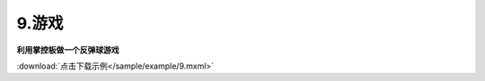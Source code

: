 9.游戏
======

**利用掌控板做一个反弹球游戏**

.. image:: /sample/image/9.1.png
   :scale: 100 %

.. image:: /sample/image/9.2.png
    :scale: 100 %

:download:`点击下载示例</sample/example/9.mxml>`